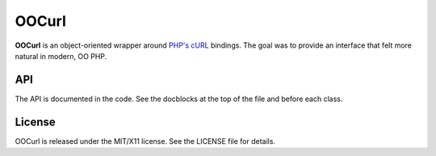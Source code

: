 ======
OOCurl
======

**OOCurl** is an object-oriented wrapper around `PHP's cURL <php-curl>`_
bindings. The goal was to provide an interface that felt more natural in
modern, OO PHP.


API
===

The API is documented in the code. See the docblocks at the top of the
file and before each class.


License
=======

OOCurl is released under the MIT/X11 license. See the LICENSE file for
details.


.. _php-curl: http://php.net/manual/en/book.curl.php
